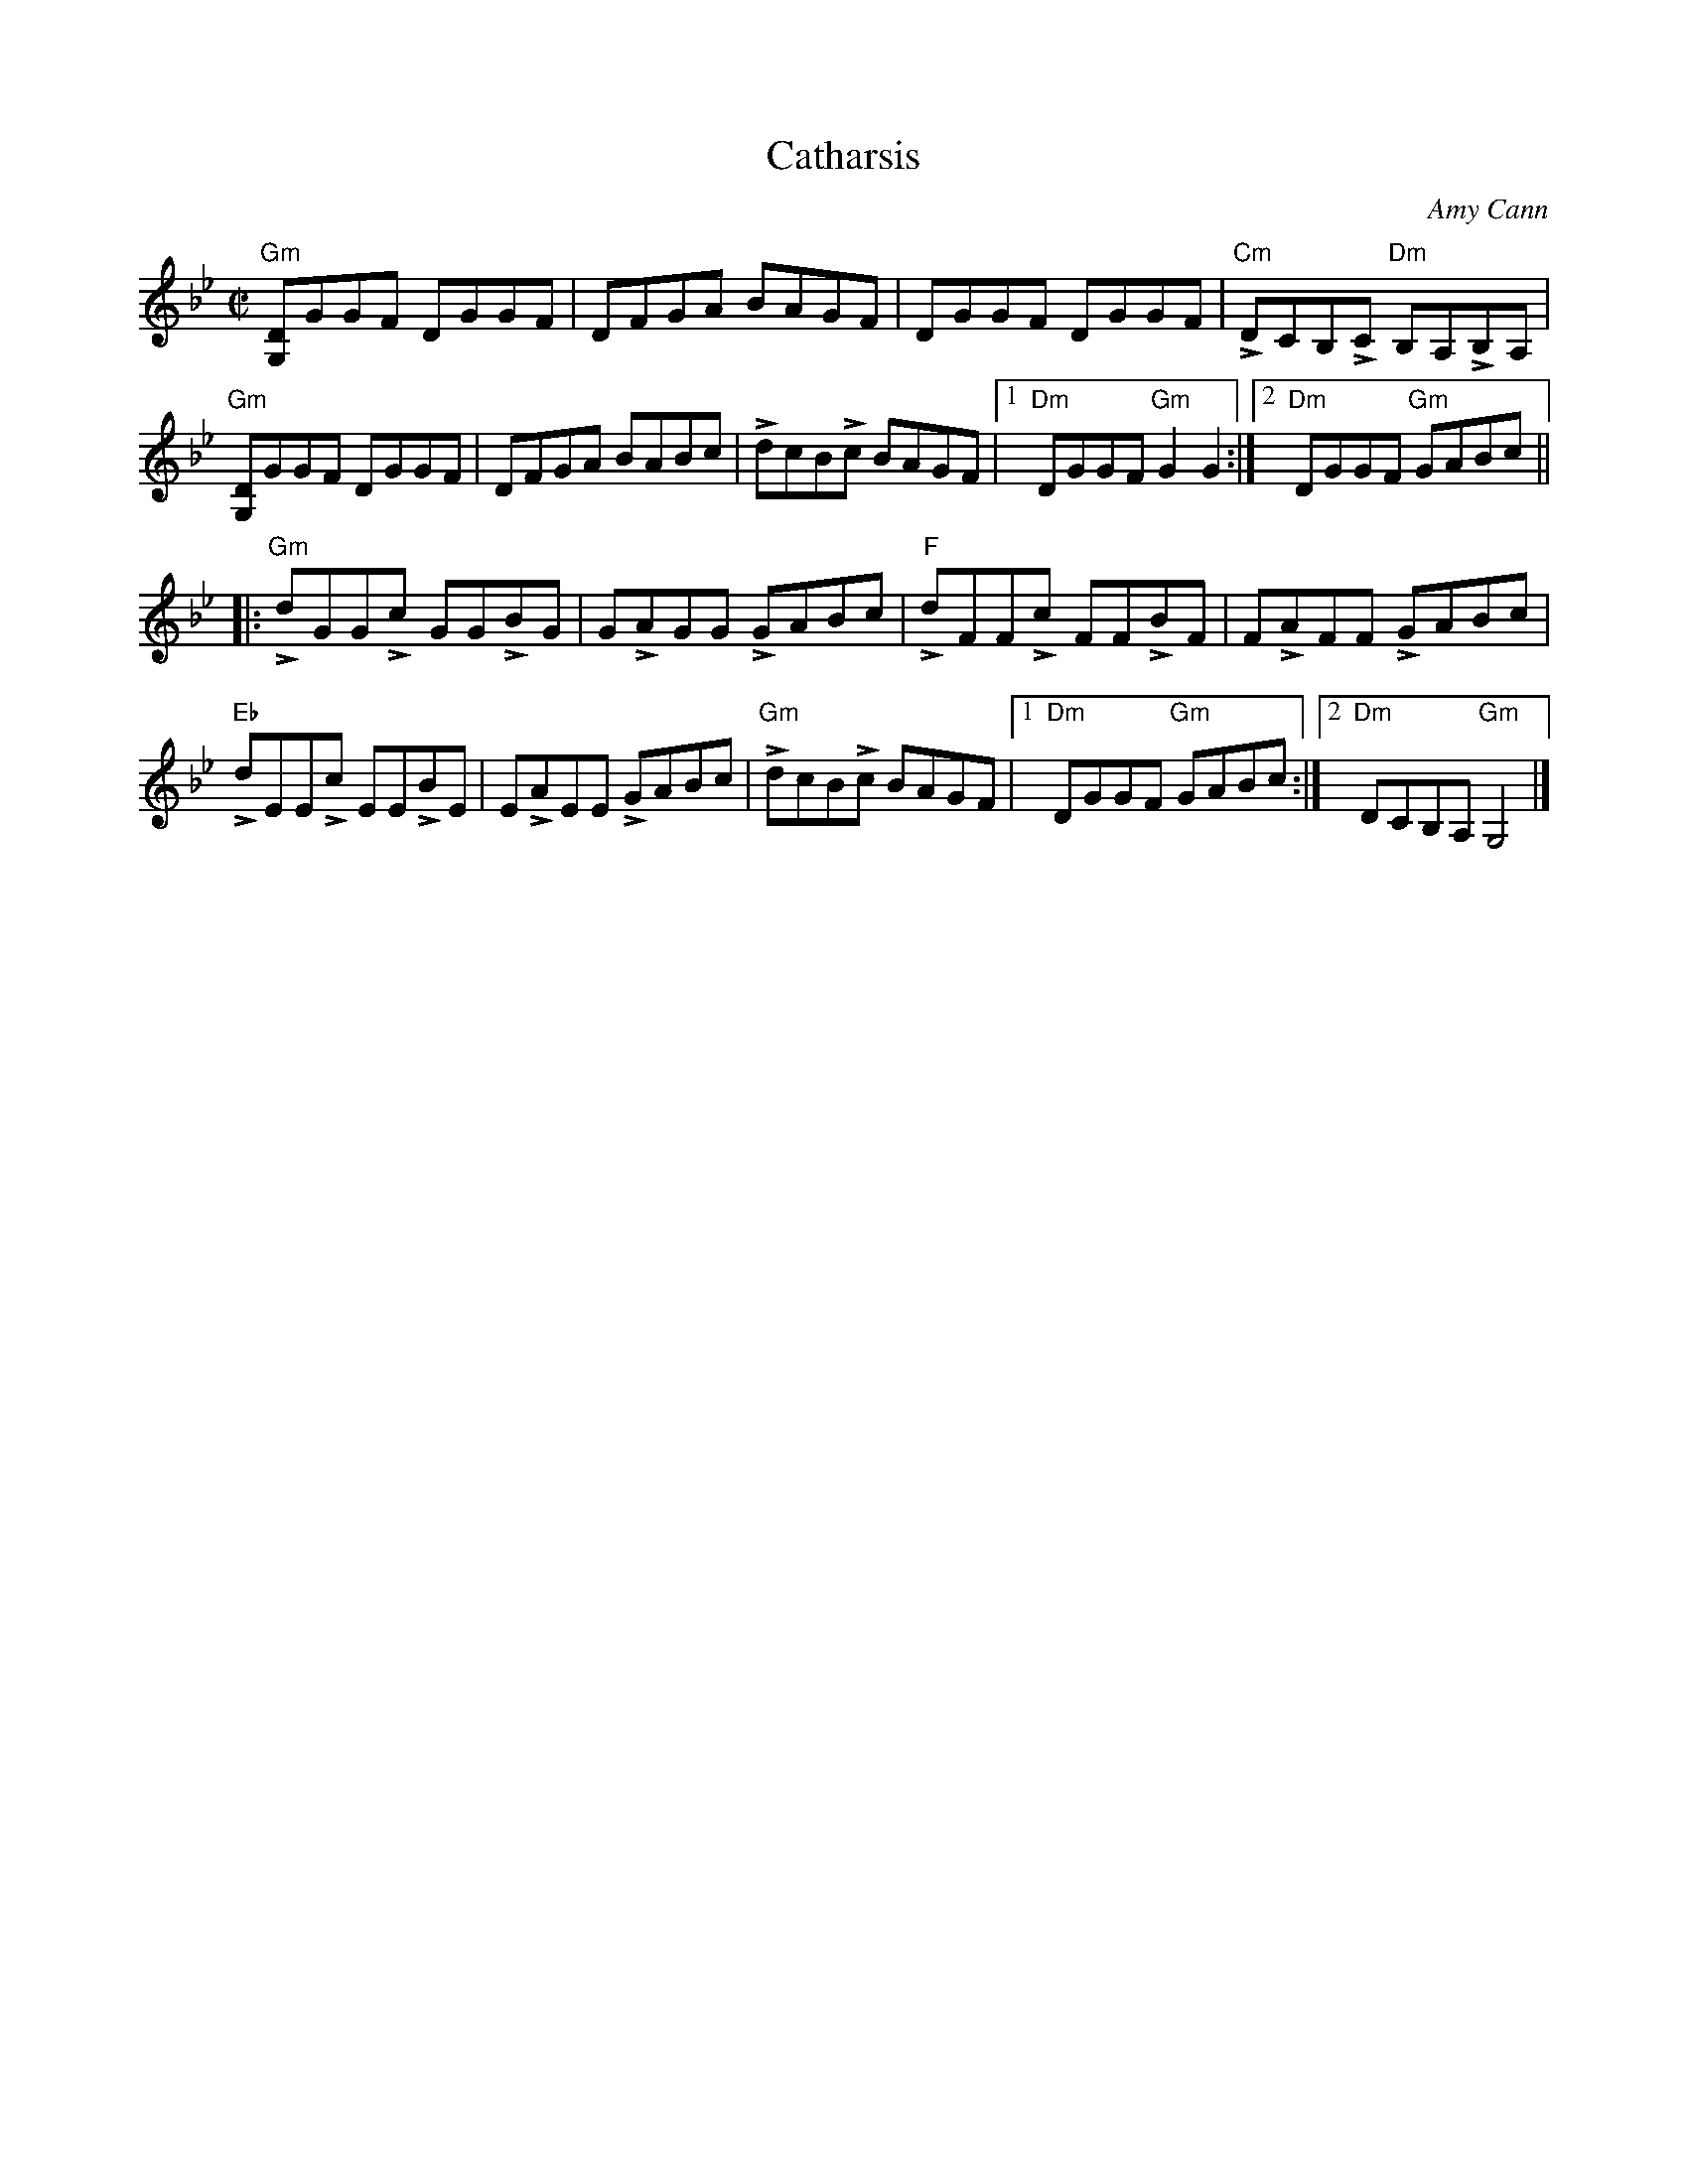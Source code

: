 X:1
T:Catharsis
R:Reel
C:Amy Cann
M:C|
%%printtempo 0
Q:180
K:Gm
"Gm"[G,D]GGF DGGF|DFGA BAGF|DGGF DGGF|"Cm"LDCB,LC "Dm"B,A,LB,A,|
"Gm"[G,D]GGF DGGF|DFGA BABc|LdcBLc BAGF|1"Dm"DGGF "Gm"G2G2:|2"Dm"DGGF "Gm"GABc||
|:"Gm"LdGGLc GGLBG|GLAGG LGABc|"F"LdFFLc FFLBF|FLAFF LGABc|
"Eb"LdEELc EELBE|ELAEE LGABc|"Gm"LdcBLc BAGF|1"Dm"DGGF "Gm"GABc:|2"Dm"DCB,A, "Gm"G,4|]
